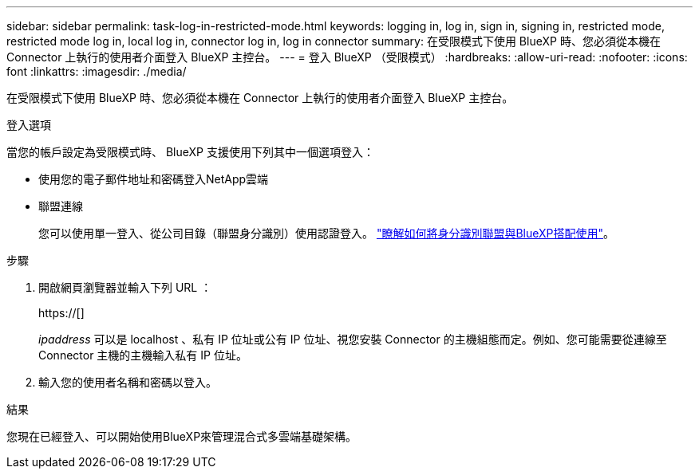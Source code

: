 ---
sidebar: sidebar 
permalink: task-log-in-restricted-mode.html 
keywords: logging in, log in, sign in, signing in, restricted mode, restricted mode log in, local log in, connector log in, log in connector 
summary: 在受限模式下使用 BlueXP 時、您必須從本機在 Connector 上執行的使用者介面登入 BlueXP 主控台。 
---
= 登入 BlueXP （受限模式）
:hardbreaks:
:allow-uri-read: 
:nofooter: 
:icons: font
:linkattrs: 
:imagesdir: ./media/


[role="lead"]
在受限模式下使用 BlueXP 時、您必須從本機在 Connector 上執行的使用者介面登入 BlueXP 主控台。

.登入選項
當您的帳戶設定為受限模式時、 BlueXP 支援使用下列其中一個選項登入：

* 使用您的電子郵件地址和密碼登入NetApp雲端
* 聯盟連線
+
您可以使用單一登入、從公司目錄（聯盟身分識別）使用認證登入。 link:concept-federation.html["瞭解如何將身分識別聯盟與BlueXP搭配使用"]。



.步驟
. 開啟網頁瀏覽器並輸入下列 URL ：
+
https://[]

+
_ipaddress_ 可以是 localhost 、私有 IP 位址或公有 IP 位址、視您安裝 Connector 的主機組態而定。例如、您可能需要從連線至 Connector 主機的主機輸入私有 IP 位址。

. 輸入您的使用者名稱和密碼以登入。


.結果
您現在已經登入、可以開始使用BlueXP來管理混合式多雲端基礎架構。
